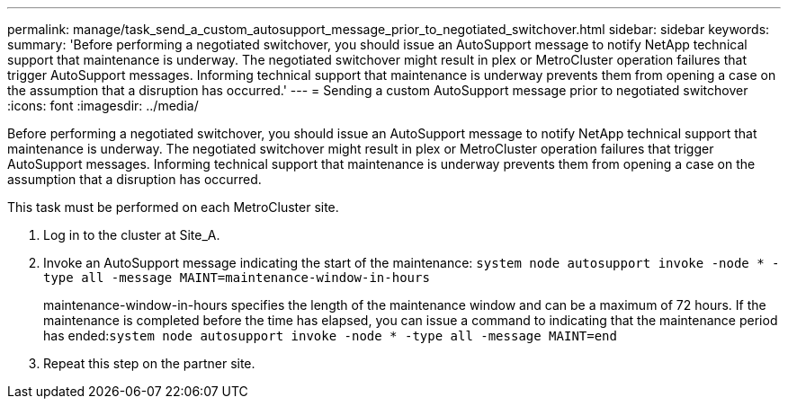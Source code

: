 ---
permalink: manage/task_send_a_custom_autosupport_message_prior_to_negotiated_switchover.html
sidebar: sidebar
keywords: 
summary: 'Before performing a negotiated switchover, you should issue an AutoSupport message to notify NetApp technical support that maintenance is underway. The negotiated switchover might result in plex or MetroCluster operation failures that trigger AutoSupport messages. Informing technical support that maintenance is underway prevents them from opening a case on the assumption that a disruption has occurred.'
---
= Sending a custom AutoSupport message prior to negotiated switchover
:icons: font
:imagesdir: ../media/

[.lead]
Before performing a negotiated switchover, you should issue an AutoSupport message to notify NetApp technical support that maintenance is underway. The negotiated switchover might result in plex or MetroCluster operation failures that trigger AutoSupport messages. Informing technical support that maintenance is underway prevents them from opening a case on the assumption that a disruption has occurred.

This task must be performed on each MetroCluster site.

. Log in to the cluster at Site_A.
. Invoke an AutoSupport message indicating the start of the maintenance: `system node autosupport invoke -node * -type all -message MAINT=maintenance-window-in-hours`
+
maintenance-window-in-hours specifies the length of the maintenance window and can be a maximum of 72 hours. If the maintenance is completed before the time has elapsed, you can issue a command to indicating that the maintenance period has ended:``system node autosupport invoke -node * -type all -message MAINT=end``

. Repeat this step on the partner site.
